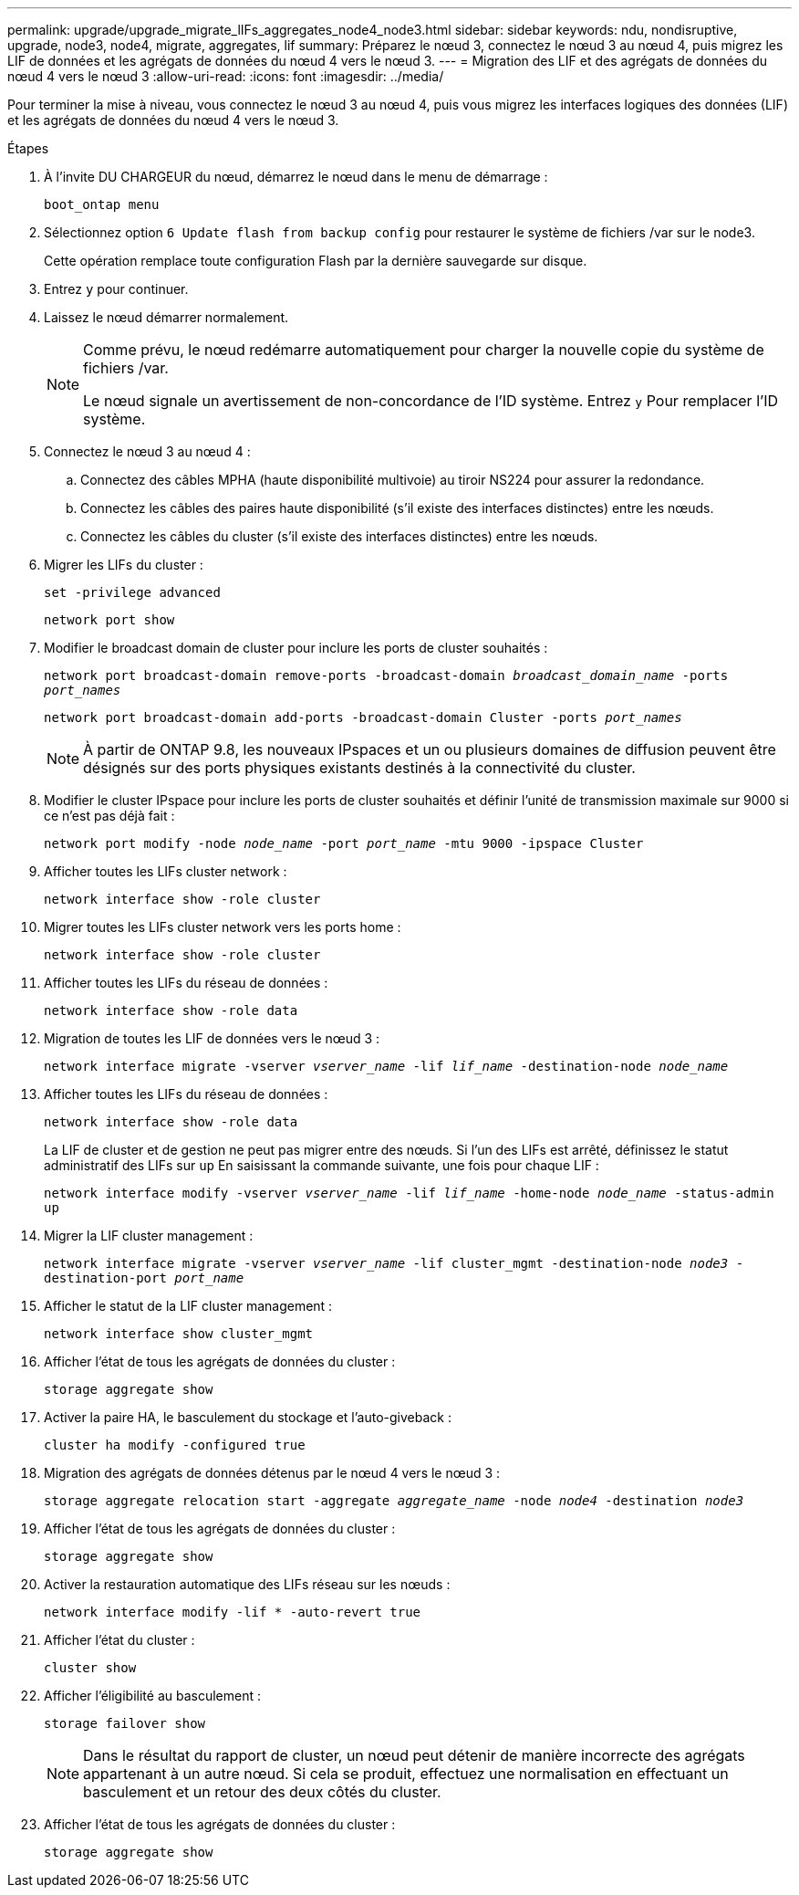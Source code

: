 ---
permalink: upgrade/upgrade_migrate_lIFs_aggregates_node4_node3.html 
sidebar: sidebar 
keywords: ndu, nondisruptive, upgrade, node3, node4, migrate, aggregates, lif 
summary: Préparez le nœud 3, connectez le nœud 3 au nœud 4, puis migrez les LIF de données et les agrégats de données du nœud 4 vers le nœud 3. 
---
= Migration des LIF et des agrégats de données du nœud 4 vers le nœud 3
:allow-uri-read: 
:icons: font
:imagesdir: ../media/


[role="lead"]
Pour terminer la mise à niveau, vous connectez le nœud 3 au nœud 4, puis vous migrez les interfaces logiques des données (LIF) et les agrégats de données du nœud 4 vers le nœud 3.

.Étapes
. À l'invite DU CHARGEUR du nœud, démarrez le nœud dans le menu de démarrage :
+
`boot_ontap menu`

. Sélectionnez option `6 Update flash from backup config` pour restaurer le système de fichiers /var sur le node3.
+
Cette opération remplace toute configuration Flash par la dernière sauvegarde sur disque.

. Entrez `y` pour continuer.
. Laissez le nœud démarrer normalement.
+
[NOTE]
====
Comme prévu, le nœud redémarre automatiquement pour charger la nouvelle copie du système de fichiers /var.

Le nœud signale un avertissement de non-concordance de l'ID système. Entrez `y` Pour remplacer l'ID système.

====
. Connectez le nœud 3 au nœud 4 :
+
.. Connectez des câbles MPHA (haute disponibilité multivoie) au tiroir NS224 pour assurer la redondance.
.. Connectez les câbles des paires haute disponibilité (s'il existe des interfaces distinctes) entre les nœuds.
.. Connectez les câbles du cluster (s'il existe des interfaces distinctes) entre les nœuds.


. Migrer les LIFs du cluster :
+
`set -privilege advanced`

+
`network port show`

. Modifier le broadcast domain de cluster pour inclure les ports de cluster souhaités :
+
`network port broadcast-domain remove-ports -broadcast-domain _broadcast_domain_name_ -ports _port_names_`

+
`network port broadcast-domain add-ports -broadcast-domain Cluster -ports _port_names_`

+

NOTE: À partir de ONTAP 9.8, les nouveaux IPspaces et un ou plusieurs domaines de diffusion peuvent être désignés sur des ports physiques existants destinés à la connectivité du cluster.

. Modifier le cluster IPspace pour inclure les ports de cluster souhaités et définir l'unité de transmission maximale sur 9000 si ce n'est pas déjà fait :
+
`network port modify -node _node_name_ -port _port_name_ -mtu 9000 -ipspace Cluster`

. Afficher toutes les LIFs cluster network :
+
`network interface show -role cluster`

. Migrer toutes les LIFs cluster network vers les ports home :
+
`network interface show -role cluster`

. Afficher toutes les LIFs du réseau de données :
+
`network interface show -role data`

. Migration de toutes les LIF de données vers le nœud 3 :
+
`network interface migrate -vserver _vserver_name_ -lif _lif_name_ -destination-node _node_name_`

. Afficher toutes les LIFs du réseau de données :
+
`network interface show -role data`

+
La LIF de cluster et de gestion ne peut pas migrer entre des nœuds. Si l'un des LIFs est arrêté, définissez le statut administratif des LIFs sur `up` En saisissant la commande suivante, une fois pour chaque LIF :

+
`network interface modify -vserver _vserver_name_ -lif _lif_name_ -home-node _node_name_ -status-admin up`

. Migrer la LIF cluster management :
+
`network interface migrate -vserver _vserver_name_ -lif cluster_mgmt -destination-node _node3_ -destination-port _port_name_`

. Afficher le statut de la LIF cluster management :
+
`network interface show cluster_mgmt`

. Afficher l'état de tous les agrégats de données du cluster :
+
`storage aggregate show`

. Activer la paire HA, le basculement du stockage et l'auto-giveback :
+
`cluster ha modify -configured true`

. Migration des agrégats de données détenus par le nœud 4 vers le nœud 3 :
+
`storage aggregate relocation start -aggregate _aggregate_name_ -node _node4_ -destination _node3_`

. Afficher l'état de tous les agrégats de données du cluster :
+
`storage aggregate show`

. Activer la restauration automatique des LIFs réseau sur les nœuds :
+
`network interface modify -lif * -auto-revert true`

. Afficher l'état du cluster :
+
`cluster show`

. Afficher l'éligibilité au basculement :
+
`storage failover show`

+

NOTE: Dans le résultat du rapport de cluster, un nœud peut détenir de manière incorrecte des agrégats appartenant à un autre nœud. Si cela se produit, effectuez une normalisation en effectuant un basculement et un retour des deux côtés du cluster.

. Afficher l'état de tous les agrégats de données du cluster :
+
`storage aggregate show`


